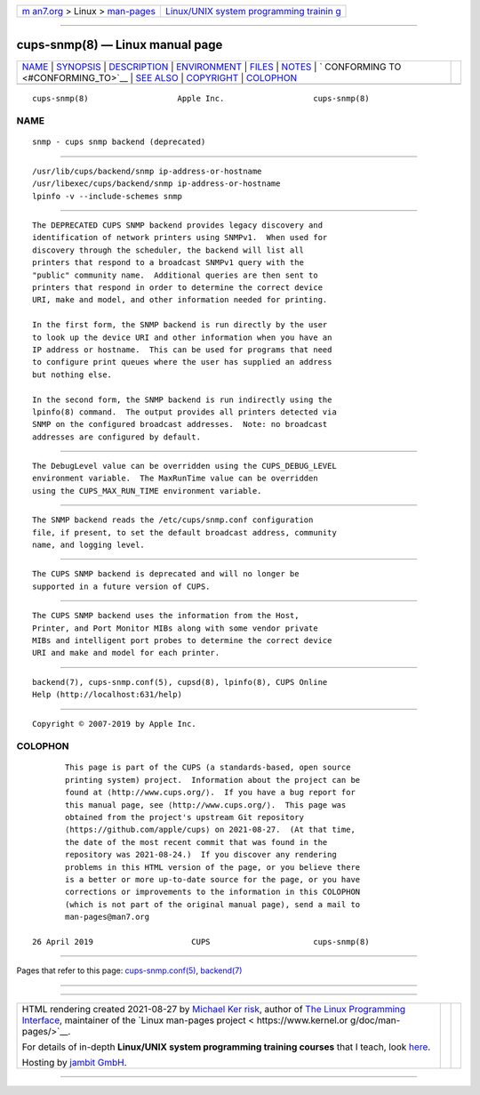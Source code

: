 .. container:: page-top

.. container:: nav-bar

   +----------------------------------+----------------------------------+
   | `m                               | `Linux/UNIX system programming   |
   | an7.org <../../../index.html>`__ | trainin                          |
   | > Linux >                        | g <http://man7.org/training/>`__ |
   | `man-pages <../index.html>`__    |                                  |
   +----------------------------------+----------------------------------+

--------------

cups-snmp(8) — Linux manual page
================================

+-----------------------------------+-----------------------------------+
| `NAME <#NAME>`__ \|               |                                   |
| `SYNOPSIS <#SYNOPSIS>`__ \|       |                                   |
| `DESCRIPTION <#DESCRIPTION>`__ \| |                                   |
| `ENVIRONMENT <#ENVIRONMENT>`__ \| |                                   |
| `FILES <#FILES>`__ \|             |                                   |
| `NOTES <#NOTES>`__ \|             |                                   |
| `                                 |                                   |
| CONFORMING TO <#CONFORMING_TO>`__ |                                   |
| \| `SEE ALSO <#SEE_ALSO>`__ \|    |                                   |
| `COPYRIGHT <#COPYRIGHT>`__ \|     |                                   |
| `COLOPHON <#COLOPHON>`__          |                                   |
+-----------------------------------+-----------------------------------+
| .. container:: man-search-box     |                                   |
+-----------------------------------+-----------------------------------+

::

   cups-snmp(8)                   Apple Inc.                   cups-snmp(8)

NAME
-------------------------------------------------

::

          snmp - cups snmp backend (deprecated)


---------------------------------------------------------

::

          /usr/lib/cups/backend/snmp ip-address-or-hostname
          /usr/libexec/cups/backend/snmp ip-address-or-hostname
          lpinfo -v --include-schemes snmp


---------------------------------------------------------------

::

          The DEPRECATED CUPS SNMP backend provides legacy discovery and
          identification of network printers using SNMPv1.  When used for
          discovery through the scheduler, the backend will list all
          printers that respond to a broadcast SNMPv1 query with the
          "public" community name.  Additional queries are then sent to
          printers that respond in order to determine the correct device
          URI, make and model, and other information needed for printing.

          In the first form, the SNMP backend is run directly by the user
          to look up the device URI and other information when you have an
          IP address or hostname.  This can be used for programs that need
          to configure print queues where the user has supplied an address
          but nothing else.

          In the second form, the SNMP backend is run indirectly using the
          lpinfo(8) command.  The output provides all printers detected via
          SNMP on the configured broadcast addresses.  Note: no broadcast
          addresses are configured by default.


---------------------------------------------------------------

::

          The DebugLevel value can be overridden using the CUPS_DEBUG_LEVEL
          environment variable.  The MaxRunTime value can be overridden
          using the CUPS_MAX_RUN_TIME environment variable.


---------------------------------------------------

::

          The SNMP backend reads the /etc/cups/snmp.conf configuration
          file, if present, to set the default broadcast address, community
          name, and logging level.


---------------------------------------------------

::

          The CUPS SNMP backend is deprecated and will no longer be
          supported in a future version of CUPS.


-------------------------------------------------------------------

::

          The CUPS SNMP backend uses the information from the Host,
          Printer, and Port Monitor MIBs along with some vendor private
          MIBs and intelligent port probes to determine the correct device
          URI and make and model for each printer.


---------------------------------------------------------

::

          backend(7), cups-snmp.conf(5), cupsd(8), lpinfo(8), CUPS Online
          Help (http://localhost:631/help)


-----------------------------------------------------------

::

          Copyright © 2007-2019 by Apple Inc.

COLOPHON
---------------------------------------------------------

::

          This page is part of the CUPS (a standards-based, open source
          printing system) project.  Information about the project can be
          found at ⟨http://www.cups.org/⟩.  If you have a bug report for
          this manual page, see ⟨http://www.cups.org/⟩.  This page was
          obtained from the project's upstream Git repository
          ⟨https://github.com/apple/cups⟩ on 2021-08-27.  (At that time,
          the date of the most recent commit that was found in the
          repository was 2021-08-24.)  If you discover any rendering
          problems in this HTML version of the page, or you believe there
          is a better or more up-to-date source for the page, or you have
          corrections or improvements to the information in this COLOPHON
          (which is not part of the original manual page), send a mail to
          man-pages@man7.org

   26 April 2019                     CUPS                      cups-snmp(8)

--------------

Pages that refer to this page:
`cups-snmp.conf(5) <../man5/cups-snmp.conf.5.html>`__, 
`backend(7) <../man7/backend.7.html>`__

--------------

--------------

.. container:: footer

   +-----------------------+-----------------------+-----------------------+
   | HTML rendering        |                       | |Cover of TLPI|       |
   | created 2021-08-27 by |                       |                       |
   | `Michael              |                       |                       |
   | Ker                   |                       |                       |
   | risk <https://man7.or |                       |                       |
   | g/mtk/index.html>`__, |                       |                       |
   | author of `The Linux  |                       |                       |
   | Programming           |                       |                       |
   | Interface <https:     |                       |                       |
   | //man7.org/tlpi/>`__, |                       |                       |
   | maintainer of the     |                       |                       |
   | `Linux man-pages      |                       |                       |
   | project <             |                       |                       |
   | https://www.kernel.or |                       |                       |
   | g/doc/man-pages/>`__. |                       |                       |
   |                       |                       |                       |
   | For details of        |                       |                       |
   | in-depth **Linux/UNIX |                       |                       |
   | system programming    |                       |                       |
   | training courses**    |                       |                       |
   | that I teach, look    |                       |                       |
   | `here <https://ma     |                       |                       |
   | n7.org/training/>`__. |                       |                       |
   |                       |                       |                       |
   | Hosting by `jambit    |                       |                       |
   | GmbH                  |                       |                       |
   | <https://www.jambit.c |                       |                       |
   | om/index_en.html>`__. |                       |                       |
   +-----------------------+-----------------------+-----------------------+

--------------

.. container:: statcounter

   |Web Analytics Made Easy - StatCounter|

.. |Cover of TLPI| image:: https://man7.org/tlpi/cover/TLPI-front-cover-vsmall.png
   :target: https://man7.org/tlpi/
.. |Web Analytics Made Easy - StatCounter| image:: https://c.statcounter.com/7422636/0/9b6714ff/1/
   :class: statcounter
   :target: https://statcounter.com/
